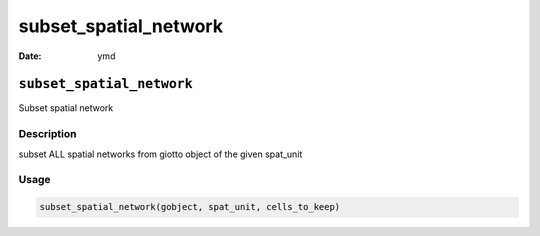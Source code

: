 ======================
subset_spatial_network
======================

:Date: ymd

``subset_spatial_network``
==========================

Subset spatial network

Description
-----------

subset ALL spatial networks from giotto object of the given spat_unit

Usage
-----

.. code:: r

   subset_spatial_network(gobject, spat_unit, cells_to_keep)
